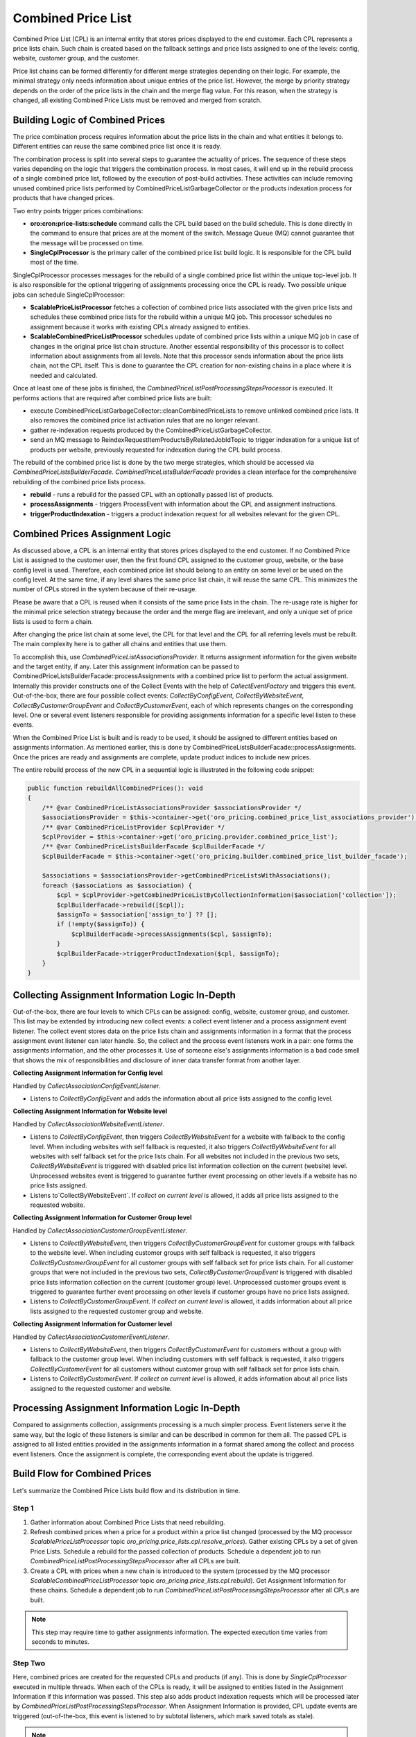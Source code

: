 Combined Price List
===================

Combined Price List (CPL) is an internal entity that stores prices displayed to the end customer. Each CPL represents a price lists chain. Such chain is created based on the fallback settings
and price lists assigned to one of the levels: config, website, customer group, and the customer.

Price list chains can be formed differently for different merge strategies depending on their logic.
For example, the minimal strategy only needs information about unique entries of the price list. However, the merge by priority strategy depends on the order of the price lists in the chain and the merge flag value. For this reason, when the strategy is changed, all existing Combined Price Lists must be removed and merged from scratch.

Building Logic of Combined Prices
---------------------------------

The price combination process requires information about the price lists in the chain and what entities it belongs to. Different entities can reuse the same combined price list once it is ready.

The combination process is split into several steps to guarantee the actuality of prices. The sequence of these steps varies depending on the logic that triggers the combination process. In most cases, it will end up in the rebuild process of a single combined price list, followed by the execution of post-build activities. These activities can include removing unused combined price lists performed by CombinedPriceListGarbageCollector or the products indexation process for products that have changed prices.

Two entry points trigger prices combinations:

- **oro:cron:price-lists:schedule** command calls the CPL build based on the build schedule. This is done directly in the command to ensure that prices are at the moment of the switch. Message Queue (MQ) cannot guarantee that the message will be processed on time.
- **SingleCplProcessor** is the primary caller of the combined price list build logic. It is responsible for the CPL build most of the time.

SingleCplProcessor processes messages for the rebuild of a single combined price list within the unique top-level job. It is also responsible for the optional triggering of assignments processing once the CPL is ready. Two possible unique jobs can schedule SingleCplProcessor:

- **ScalablePriceListProcessor** fetches a collection of combined price lists associated with the given price lists and schedules these combined price lists for the rebuild within a unique MQ job. This processor schedules no assignment because it works with existing CPLs already assigned to entities.
- **ScalableCombinedPriceListProcessor** schedules update of combined price lists within a unique MQ job in case of changes in the original price list chain structure. Another essential responsibility of this processor is to collect information about assignments from all levels. Note that this processor sends information about the price lists chain, not the CPL itself. This is done to guarantee the CPL creation for non-existing chains in a place where it is needed and calculated.

Once at least one of these jobs is finished, the `CombinedPriceListPostProcessingStepsProcessor` is executed. It performs actions that are required after combined price lists are built:

- execute CombinedPriceListGarbageCollector::cleanCombinedPriceLists to remove unlinked combined price lists. It also removes the combined price list activation rules that are no longer relevant.
- gather re-indexation requests produced by the CombinedPriceListGarbageCollector.
- send an MQ message to ReindexRequestItemProductsByRelatedJobIdTopic to trigger indexation for a unique list of products per website, previously requested for indexation during the CPL build process.

The rebuild of the combined price list is done by the two merge strategies, which should be accessed via `CombinedPriceListsBuilderFacade`. `CombinedPriceListsBuilderFacade` provides a clean interface for the comprehensive rebuilding of the combined price lists process.

- **rebuild** - runs a rebuild for the passed CPL with an optionally passed list of products.
- **processAssignments** - triggers ProcessEvent with information about the CPL and assignment instructions.
- **triggerProductIndexation** - triggers a product indexation request for all websites relevant for the given CPL.

Combined Prices Assignment Logic
--------------------------------

As discussed above, a CPL is an internal entity that stores prices displayed to the end customer. If no Combined Price List is assigned to the customer user, then the first found CPL assigned to the customer group, website, or the base config level is used.
Therefore, each combined price list should belong to an entity on some level or be used on the config level. At the same time, if any level shares the same price list chain, it will reuse the same CPL. This minimizes the number of CPLs stored in the system because of their re-usage.

Please be aware that a CPL is reused when it consists of the same price lists in the chain. The re-usage rate is higher for the minimal price selection strategy because the order and the merge flag are irrelevant, and only a unique set of price lists is used to form a chain.

After changing the price list chain at some level, the CPL for that level and the CPL for all referring levels must be rebuilt. The main complexity here is to gather all chains and entities that use them.

To accomplish this, use `CombinedPriceListAssociationsProvider`. It returns assignment information for the given website and the target entity, if any. Later this assignment information can be passed to CombinedPriceListsBuilderFacade::processAssignments with a combined price list to perform the actual assignment. Internally this provider constructs one of the Collect Events with the help of `CollectEventFactory` and triggers this event. Out-of-the-box, there are four possible collect events: `CollectByConfigEvent`, `CollectByWebsiteEvent`, `CollectByCustomerGroupEvent` and `CollectByCustomerEvent`, each of which represents changes on the corresponding level. One or several event listeners responsible for providing assignments information for a specific level listen to these events.

When the Combined Price List is built and is ready to be used, it should be assigned to different entities based on assignments information. As mentioned earlier, this is done by CombinedPriceListsBuilderFacade::processAssignments. Once the prices are ready and assignments are complete, update product indices to include new prices.

The entire rebuild process of the new CPL in a sequential logic is illustrated in the following code snippet:

.. code-block:: php


    public function rebuildAllCombinedPrices(): void
    {
        /** @var CombinedPriceListAssociationsProvider $associationsProvider */
        $associationsProvider = $this->container->get('oro_pricing.combined_price_list_associations_provider');
        /** @var CombinedPriceListProvider $cplProvider */
        $cplProvider = $this->container->get('oro_pricing.provider.combined_price_list');
        /** @var CombinedPriceListsBuilderFacade $cplBuilderFacade */
        $cplBuilderFacade = $this->container->get('oro_pricing.builder.combined_price_list_builder_facade');

        $associations = $associationsProvider->getCombinedPriceListsWithAssociations();
        foreach ($associations as $association) {
            $cpl = $cplProvider->getCombinedPriceListByCollectionInformation($association['collection']);
            $cplBuilderFacade->rebuild([$cpl]);
            $assignTo = $association['assign_to'] ?? [];
            if (!empty($assignTo)) {
                $cplBuilderFacade->processAssignments($cpl, $assignTo);
            }
            $cplBuilderFacade->triggerProductIndexation($cpl, $assignTo);
        }
    }

Collecting Assignment Information Logic In-Depth
------------------------------------------------

Out-of-the-box, there are four levels to which CPLs can be assigned: config, website, customer group, and customer. This list may be extended by introducing new collect events: a collect event listener and a process assignment event listener. The collect event stores data on the price lists chain and assignments information in a format that the process assignment event listener can later handle. So, the collect and the process event listeners work in a pair: one forms the assignments information, and the other processes it. Use of someone else's assignments information is a bad code smell that shows the mix of responsibilities and disclosure of inner data transfer format from another layer.

**Collecting Assignment Information for Config level**

Handled by `CollectAssociationConfigEventListener`.

- Listens to `CollectByConfigEvent` and adds the information about all price lists assigned to the config level.

**Collecting Assignment Information for Website level**

Handled by `CollectAssociationWebsiteEventListener`.

- Listens to `CollectByConfigEvent`, then triggers `CollectByWebsiteEvent` for a website with fallback to the config level. When including websites with self fallback is requested, it also triggers `CollectByWebsiteEvent` for all websites with self fallback set for the price lists chain. For all websites not included in the previous two sets, `CollectByWebsiteEvent` is triggered with disabled price list information collection on the current (website) level. Unprocessed websites event is triggered to guarantee further event processing on other levels if a website has no price lists assigned.

- Listens to`CollectByWebsiteEvent`. If *collect on current level* is allowed, it adds all price lists assigned to the requested website.

**Collecting Assignment Information for Customer Group level**

Handled by `CollectAssociationCustomerGroupEventListener`.

- Listens to `CollectByWebsiteEvent`, then triggers `CollectByCustomerGroupEvent` for customer groups with fallback to the website level. When including customer groups with self fallback is requested, it also triggers `CollectByCustomerGroupEvent` for all customer groups with self fallback set for price lists chain. For all customer groups that were not included in the previous two sets, `CollectByCustomerGroupEvent` is triggered with disabled price lists information collection on the current (customer group) level. Unprocessed customer groups event is triggered to guarantee further event processing on other levels if customer groups have no price lists assigned.

- Listens to `CollectByCustomerGroupEvent`.  If *collect on current level* is allowed, it adds information about all price lists assigned to the requested customer group and website.

**Collecting Assignment Information for Customer level**

Handled by `CollectAssociationCustomerEventListener`.

- Listens to `CollectByWebsiteEvent`, then triggers `CollectByCustomerEvent` for customers without a group with fallback to the customer group level. When including customers with self fallback is requested, it also triggers `CollectByCustomerEvent` for all customers without customer group with self fallback set for price lists chain.

- Listens to `CollectByCustomerEvent`. If *collect on current level* is allowed, it adds information about all price lists assigned to the requested customer and website.

Processing Assignment Information Logic In-Depth
------------------------------------------------

Compared to assignments collection, assignments processing is a much simpler process. Event listeners serve it the same way, but the logic of these listeners is similar and can be described in common for them all. The passed CPL is assigned to all listed entities provided in the assignments information in a format shared among the collect and process event listeners. Once the assignment is complete, the corresponding event about the update is triggered.

Build Flow for Combined Prices
------------------------------

Let's summarize the Combined Price Lists build flow and its distribution in time.

Step 1
^^^^^^

1. Gather information about Combined Price Lists that need rebuilding.

2. Refresh combined prices when a price for a product within a price list changed (processed by the MQ processor `ScalablePriceListProcessor` topic `oro_pricing.price_lists.cpl.resolve_prices`). Gather existing CPLs by a set of given Price Lists. Schedule a rebuild for the passed collection of products. Schedule a dependent job to run `CombinedPriceListPostProcessingStepsProcessor` after all CPLs are built.

3. Create a CPL with prices when a new chain is introduced to the system (processed by the MQ processor `ScalableCombinedPriceListProcessor` topic `oro_pricing.price_lists.cpl.rebuild`). Get  Assignment Information for these chains. Schedule a dependent job to run `CombinedPriceListPostProcessingStepsProcessor` after all CPLs are built.

.. note:: This step may require time to gather assignments information. The expected execution time varies from seconds to minutes.

Step Two
^^^^^^^^

Here, combined prices are created for the requested CPLs and products (if any). This is done by `SingleCplProcessor` executed in multiple threads. When each of the CPLs is ready, it will be assigned to entities listed in the Assignment Information if this information was passed. This step also adds product indexation requests which will be processed later by `CombinedPriceListPostProcessingStepsProcessor`. When Assignment Information is provided, CPL update events are triggered (out-of-the-box, this event is listened to by subtotal listeners, which mark saved totals as stale).

.. note:: Please note that this step may produce a significant load on the DB if a significant number of CPLs are planned for the rebuild. The expected execution time varies from minutes to hours.

Step 3
^^^^^^

Here, `CombinedPriceListPostProcessingStepsProcessor` is executed. It executes `CombinedPriceListGarbageCollector` and runs indexation for all products per website planned for indexation earlier within this particular build process.

.. note:: The expected execution time to run GC and add indexation messages to the MQ is seconds or minutes, but the product indexation itself may require a noticeable amount of time depending on the number of products and websites scheduled.


Rebuilding combined price list
------------------------------

The combined price list may include only active price lists and price lists that have at least one price.
This leads to the fact that changing the parameters of the price list may affect the structure of the combined price list.

Rebuilding the consolidated price list is a complex operation, so follow the recommendations to reduce the time to rebuild the combined price lists and pricing generation:

- do not create price lists with prices that are not related to the customer, customer group or website.
- do not create a price list without prices, because after adding the price, all combined price lists that include this price list will be rebuild.
